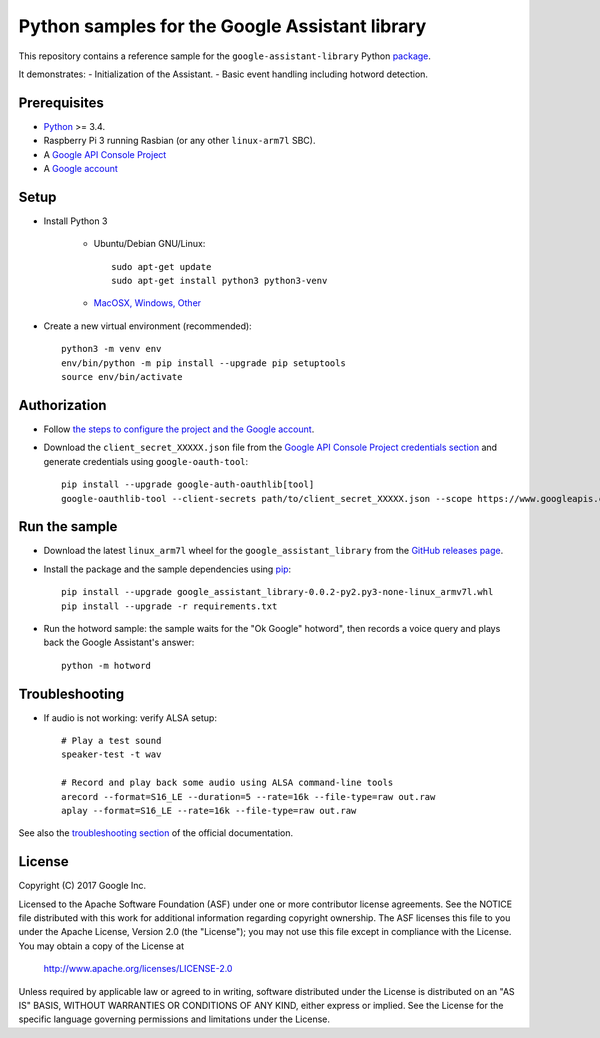 Python samples for the Google Assistant library
===============================================

This repository contains a reference sample for the ``google-assistant-library`` Python package_.

It demonstrates:
- Initialization of the Assistant.
- Basic event handling including hotword detection.

.. _package: https://github.com/googlesamples/assistant-sdk-python/tree/master/google-assistant-library.

Prerequisites
-------------

- `Python <https://www.python.org/>`_ >= 3.4.
- Raspberry Pi 3 running Rasbian (or any other ``linux-arm7l`` SBC).
- A `Google API Console Project <https://console.developers.google.com>`_
- A `Google account <https://myaccount.google.com/>`_

Setup
-----

- Install Python 3

    - Ubuntu/Debian GNU/Linux::

        sudo apt-get update
        sudo apt-get install python3 python3-venv

    - `MacOSX, Windows, Other <https://www.python.org/downloads/>`_

- Create a new virtual environment (recommended)::

    python3 -m venv env
    env/bin/python -m pip install --upgrade pip setuptools
    source env/bin/activate

Authorization
-------------

- Follow `the steps to configure the project and the Google account <https://developers.google.com/assistant/sdk/prototype/getting-started-other-platforms/config-dev-project-and-account>`_.


- Download the ``client_secret_XXXXX.json`` file from the `Google API Console Project credentials section <https://console.developers.google.com/apis/credentials>`_ and generate credentials using ``google-oauth-tool``::

    pip install --upgrade google-auth-oauthlib[tool]
    google-oauthlib-tool --client-secrets path/to/client_secret_XXXXX.json --scope https://www.googleapis.com/auth/assistant-sdk-prototype --save --headless

Run the sample
--------------

- Download the latest ``linux_arm7l`` wheel for the ``google_assistant_library`` from the `GitHub releases page`_.
- Install the package and the sample dependencies using pip_::

    pip install --upgrade google_assistant_library-0.0.2-py2.py3-none-linux_armv7l.whl
    pip install --upgrade -r requirements.txt

.. _pip: https://pip.pypa.io/
.. _GitHub releases page: https://github.com/googlesamples/assistant-sdk-python/releases

- Run the hotword sample: the sample waits for the "Ok Google" hotword", then records a voice query and plays back the Google Assistant's answer::

    python -m hotword

Troubleshooting
---------------

- If audio is not working: verify ALSA setup::

    # Play a test sound
    speaker-test -t wav

    # Record and play back some audio using ALSA command-line tools
    arecord --format=S16_LE --duration=5 --rate=16k --file-type=raw out.raw
    aplay --format=S16_LE --rate=16k --file-type=raw out.raw

See also the `troubleshooting section <https://developers.google.com/assistant/sdk/prototype/getting-started-pi-python/troubleshooting>`_ of the official documentation.

License
-------

Copyright (C) 2017 Google Inc.

Licensed to the Apache Software Foundation (ASF) under one or more contributor
license agreements.  See the NOTICE file distributed with this work for
additional information regarding copyright ownership.  The ASF licenses this
file to you under the Apache License, Version 2.0 (the "License"); you may not
use this file except in compliance with the License.  You may obtain a copy of
the License at

  http://www.apache.org/licenses/LICENSE-2.0

Unless required by applicable law or agreed to in writing, software
distributed under the License is distributed on an "AS IS" BASIS, WITHOUT
WARRANTIES OR CONDITIONS OF ANY KIND, either express or implied.  See the
License for the specific language governing permissions and limitations under
the License.

